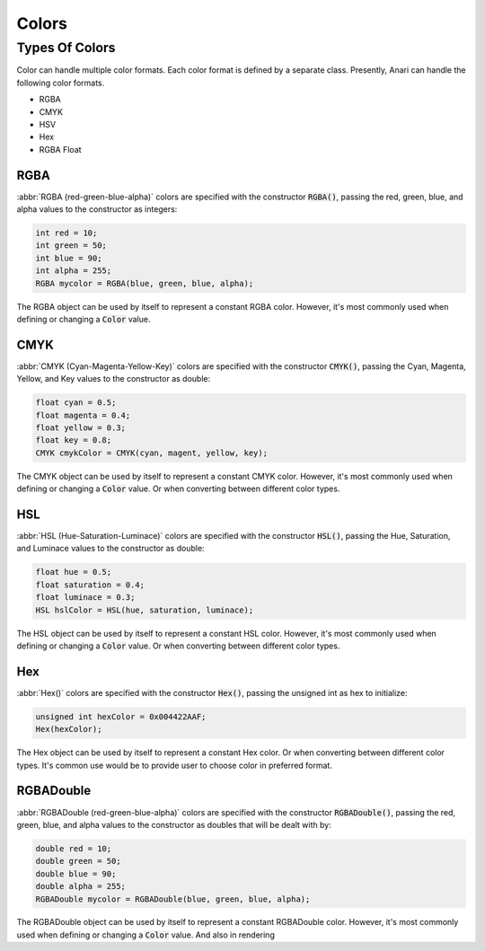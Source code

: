 .. _colors:

Colors
################################

.. _colors_types:

Types Of Colors
================================

Color can handle multiple color formats. Each color format is defined by a
separate class. Presently, Anari can handle the following color formats.

- RGBA
- CMYK
- HSV
- Hex
- RGBA Float


.. _colors_types_rgba:

RGBA
--------------------------------

:abbr:`RGBA (red-green-blue-alpha)` colors are specified with the constructor
:code:`RGBA()`, passing the red, green, blue, and alpha values to the
constructor as integers:

..  code-block:: c++

    int red = 10;
    int green = 50;
    int blue = 90;
    int alpha = 255;
    RGBA mycolor = RGBA(blue, green, blue, alpha);

The RGBA object can be used by itself to represent a constant RGBA color.
However, it's most commonly used when defining or changing a :code:`Color`
value.



.. _colors_types_cmyk:

CMYK
--------------------------------

:abbr:`CMYK (Cyan-Magenta-Yellow-Key)` colors are specified with the constructor
:code:`CMYK()`, passing the Cyan, Magenta, Yellow, and Key values to the
constructor as double:

..  code-block:: c++

    float cyan = 0.5;
    float magenta = 0.4;
    float yellow = 0.3;
    float key = 0.8;
    CMYK cmykColor = CMYK(cyan, magent, yellow, key);

The CMYK object can be used by itself to represent a constant CMYK color.
However, it's most commonly used when defining or changing a :code:`Color`
value. Or when converting between different color types.

.. _colors_types_hsl:

HSL
--------------------------------

:abbr:`HSL (Hue-Saturation-Luminace)` colors are specified with the constructor
:code:`HSL()`, passing the Hue, Saturation, and Luminace values to the
constructor as double:

..  code-block:: c++

    float hue = 0.5;
    float saturation = 0.4;
    float luminace = 0.3;
    HSL hslColor = HSL(hue, saturation, luminace);

The HSL object can be used by itself to represent a constant HSL color.
However, it's most commonly used when defining or changing a :code:`Color`
value. Or when converting between different color types.

.. _colors_types_Hex:

Hex
--------------------------------

:abbr:`Hex()` colors are specified with the constructor
:code:`Hex()`, passing the unsigned int as hex to initialize:

..  code-block:: c++

    unsigned int hexColor = 0x004422AAF;
    Hex(hexColor);

The Hex object can be used by itself to represent a constant Hex color.
Or when converting between different color types. It's common use would
be to provide user to choose color in preferred format.


.. _colors_types_rgbaDouble:

RGBADouble
--------------------------------

:abbr:`RGBADouble (red-green-blue-alpha)` colors are specified with the constructor
:code:`RGBADouble()`, passing the red, green, blue, and alpha values to the
constructor as doubles that will be dealt with by:

..  code-block:: c++

    double red = 10;
    double green = 50;
    double blue = 90;
    double alpha = 255;
    RGBADouble mycolor = RGBADouble(blue, green, blue, alpha);

The RGBADouble object can be used by itself to represent a constant RGBADouble color.
However, it's most commonly used when defining or changing a :code:`Color`
value. And also in rendering
